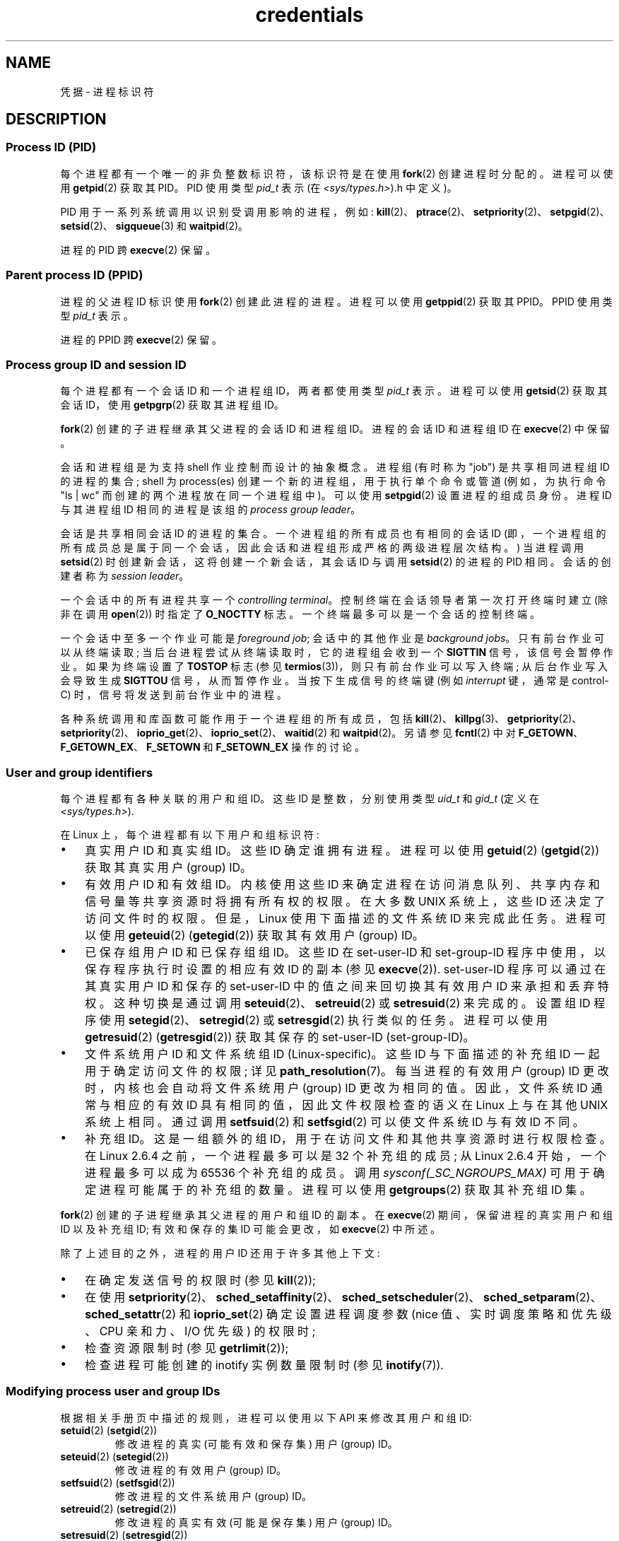 .\" -*- coding: UTF-8 -*-
.\" Copyright (c) 2007 by Michael Kerrisk <mtk.manpages@gmail.com>
.\"
.\" SPDX-License-Identifier: Linux-man-pages-copyleft
.\"
.\" 2007-06-13 Creation
.\"
.\"*******************************************************************
.\"
.\" This file was generated with po4a. Translate the source file.
.\"
.\"*******************************************************************
.TH credentials 7 2023\-02\-05 "Linux man\-pages 6.03" 
.SH NAME
凭据 \- 进程标识符
.SH DESCRIPTION
.SS "Process ID (PID)"
每个进程都有一个唯一的非负整数标识符，该标识符是在使用 \fBfork\fP(2) 创建进程时分配的。 进程可以使用 \fBgetpid\fP(2) 获取其
PID。 PID 使用类型 \fIpid_t\fP 表示 (在 \fI<sys/types.h>\fP).h 中定义)。
.PP
.\" .BR sched_rr_get_interval (2),
.\" .BR sched_getaffinity (2),
.\" .BR sched_setaffinity (2),
.\" .BR sched_getparam (2),
.\" .BR sched_setparam (2),
.\" .BR sched_setscheduler (2),
.\" .BR sched_getscheduler (2),
.\" .BR getsid (2),
.\" .BR waitid (2),
.\" .BR wait4 (2),
PID 用于一系列系统调用以识别受调用影响的进程，例如:
\fBkill\fP(2)、\fBptrace\fP(2)、\fBsetpriority\fP(2)、\fBsetpgid\fP(2)、\fBsetsid\fP(2)、\fBsigqueue\fP(3)
和 \fBwaitpid\fP(2)。
.PP
进程的 PID 跨 \fBexecve\fP(2) 保留。
.SS "Parent process ID (PPID)"
进程的父进程 ID 标识使用 \fBfork\fP(2) 创建此进程的进程。 进程可以使用 \fBgetppid\fP(2) 获取其 PPID。 PPID 使用类型
\fIpid_t\fP 表示。
.PP
进程的 PPID 跨 \fBexecve\fP(2) 保留。
.SS "Process group ID and session ID"
每个进程都有一个会话 ID 和一个进程组 ID，两者都使用类型 \fIpid_t\fP 表示。 进程可以使用 \fBgetsid\fP(2) 获取其会话 ID，使用
\fBgetpgrp\fP(2) 获取其进程组 ID。
.PP
\fBfork\fP(2) 创建的子进程继承其父进程的会话 ID 和进程组 ID。进程的会话 ID 和进程组 ID 在 \fBexecve\fP(2) 中保留。
.PP
会话和进程组是为支持 shell 作业控制而设计的抽象概念。 进程组 (有时称为 "job") 是共享相同进程组 ID 的进程的集合; shell 为
process(es) 创建一个新的进程组，用于执行单个命令或管道 (例如，为执行命令 "ls\ |\ wc" 而创建的两个进程放在同一个进程组中)。
可以使用 \fBsetpgid\fP(2) 设置进程的组成员身份。 进程 ID 与其进程组 ID 相同的进程是该组的 \fIprocess group leader\fP。
.PP
会话是共享相同会话 ID 的进程的集合。一个进程组的所有成员也有相同的会话 ID
(即，一个进程组的所有成员总是属于同一个会话，因此会话和进程组形成严格的两级进程层次结构。) 当进程调用 \fBsetsid\fP(2)
时创建新会话，这将创建一个新会话，其会话 ID 与调用 \fBsetsid\fP(2) 的进程的 PID 相同。 会话的创建者称为 \fIsession leader\fP。
.PP
一个会话中的所有进程共享一个 \fIcontrolling terminal\fP。 控制终端在会话领导者第一次打开终端时建立 (除非在调用
\fBopen\fP(2)) 时指定了 \fBO_NOCTTY\fP 标志。 一个终端最多可以是一个会话的控制终端。
.PP
一个会话中至多一个作业可能是 \fIforeground job\fP; 会话中的其他作业是 \fIbackground jobs\fP。
只有前台作业可以从终端读取; 当后台进程尝试从终端读取时，它的进程组会收到一个 \fBSIGTTIN\fP 信号，该信号会暂停作业。 如果为终端设置了
\fBTOSTOP\fP 标志 (参见 \fBtermios\fP(3))，则只有前台作业可以写入终端; 从后台作业写入会导致生成 \fBSIGTTOU\fP
信号，从而暂停作业。 当按下生成信号的终端键 (例如 \fIinterrupt\fP 键，通常是 control\-C) 时，信号将发送到前台作业中的进程。
.PP
各种系统调用和库函数可能作用于一个进程组的所有成员，包括
\fBkill\fP(2)、\fBkillpg\fP(3)、\fBgetpriority\fP(2)、\fBsetpriority\fP(2)、\fBioprio_get\fP(2)、\fBioprio_set\fP(2)、\fBwaitid\fP(2)
和 \fBwaitpid\fP(2)。 另请参见 \fBfcntl\fP(2) 中对 \fBF_GETOWN\fP、\fBF_GETOWN_EX\fP、\fBF_SETOWN\fP
和 \fBF_SETOWN_EX\fP 操作的讨论。
.SS "User and group identifiers"
每个进程都有各种关联的用户和组 ID。 这些 ID 是整数，分别使用类型 \fIuid_t\fP 和 \fIgid_t\fP (定义在
\fI<sys/types.h>\fP).
.PP
在 Linux 上，每个进程都有以下用户和组标识符:
.IP \[bu] 3
真实用户 ID 和真实组 ID。这些 ID 确定谁拥有进程。 进程可以使用 \fBgetuid\fP(2) (\fBgetgid\fP(2)) 获取其真实用户
(group) ID。
.IP \[bu]
有效用户 ID 和有效组 ID。内核使用这些 ID 来确定进程在访问消息队列、共享内存和信号量等共享资源时将拥有所有权的权限。 在大多数 UNIX
系统上，这些 ID 还决定了访问文件时的权限。 但是，Linux 使用下面描述的文件系统 ID 来完成此任务。 进程可以使用 \fBgeteuid\fP(2)
(\fBgetegid\fP(2)) 获取其有效用户 (group) ID。
.IP \[bu]
已保存组用户 ID 和已保存组组 ID。 这些 ID 在 set\-user\-ID 和 set\-group\-ID
程序中使用，以保存程序执行时设置的相应有效 ID 的副本 (参见 \fBexecve\fP(2)).  set\-user\-ID 程序可以通过在其真实用户 ID
和保存的 set\-user\-ID 中的值之间来回切换其有效用户 ID 来承担和丢弃特权。 这种切换是通过调用
\fBseteuid\fP(2)、\fBsetreuid\fP(2) 或 \fBsetresuid\fP(2) 来完成的。 设置组 ID 程序使用
\fBsetegid\fP(2)、\fBsetregid\fP(2) 或 \fBsetresgid\fP(2) 执行类似的任务。 进程可以使用
\fBgetresuid\fP(2) (\fBgetresgid\fP(2)) 获取其保存的 set\-user\-ID (set\-group\-ID)。
.IP \[bu]
文件系统用户 ID 和文件系统组 ID (Linux\-specific)。 这些 ID 与下面描述的补充组 ID 一起用于确定访问文件的权限; 详见
\fBpath_resolution\fP(7)。 每当进程的有效用户 (group) ID 更改时，内核也会自动将文件系统用户 (group) ID
更改为相同的值。 因此，文件系统 ID 通常与相应的有效 ID 具有相同的值，因此文件权限检查的语义在 Linux 上与在其他 UNIX 系统上相同。
通过调用 \fBsetfsuid\fP(2) 和 \fBsetfsgid\fP(2) 可以使文件系统 ID 与有效 ID 不同。
.IP \[bu]
.\" Since Linux 2.6.4, the limit is visible via the read-only file
.\" /proc/sys/kernel/ngroups_max.
.\" As at 2.6.22-rc2, this file is still read-only.
补充组 ID。 这是一组额外的组 ID，用于在访问文件和其他共享资源时进行权限检查。 在 Linux 2.6.4 之前，一个进程最多可以是 32
个补充组的成员; 从 Linux 2.6.4 开始，一个进程最多可以成为 65536 个补充组的成员。 调用
\fIsysconf(_SC_NGROUPS_MAX)\fP 可用于确定进程可能属于的补充组的数量。 进程可以使用 \fBgetgroups\fP(2)
获取其补充组 ID 集。
.PP
\fBfork\fP(2) 创建的子进程继承其父进程的用户和组 ID 的副本。 在 \fBexecve\fP(2) 期间，保留进程的真实用户和组 ID 以及补充组
ID; 有效和保存的集 ID 可能会更改，如 \fBexecve\fP(2) 中所述。
.PP
除了上述目的之外，进程的用户 ID 还用于许多其他上下文:
.IP \[bu] 3
在确定发送信号的权限时 (参见 \fBkill\fP(2));
.IP \[bu]
在使用
\fBsetpriority\fP(2)、\fBsched_setaffinity\fP(2)、\fBsched_setscheduler\fP(2)、\fBsched_setparam\fP(2)、\fBsched_setattr\fP(2)
和 \fBioprio_set\fP(2) 确定设置进程调度参数 (nice 值、实时调度策略和优先级、CPU 亲和力、I/O 优先级) 的权限时;
.IP \[bu]
检查资源限制时 (参见 \fBgetrlimit\fP(2));
.IP \[bu]
.\"
检查进程可能创建的 inotify 实例数量限制时 (参见 \fBinotify\fP(7)).
.SS "Modifying process user and group IDs"
根据相关手册页中描述的规则，进程可以使用以下 API 来修改其用户和组 ID:
.TP 
\fBsetuid\fP(2) (\fBsetgid\fP(2))
修改进程的真实 (可能有效和保存集) 用户 (group) ID。
.TP 
\fBseteuid\fP(2) (\fBsetegid\fP(2))
修改进程的有效用户 (group) ID。
.TP 
\fBsetfsuid\fP(2) (\fBsetfsgid\fP(2))
修改进程的文件系统用户 (group) ID。
.TP 
\fBsetreuid\fP(2) (\fBsetregid\fP(2))
修改进程的真实有效 (可能是保存集) 用户 (group) ID。
.TP 
\fBsetresuid\fP(2) (\fBsetresgid\fP(2))
修改进程的真实、有效、保存集用户 (group) ID。
.TP 
\fBsetgroups\fP(2)
修改进程的补充组列表。
.PP
对进程的有效用户 (group) ID 的任何更改都会自动转移到进程的文件系统用户 (group) ID。如 \fBprctl\fP(2)
中所述，对进程的有效用户或组 ID 的更改也会影响进程 "dumpable" 属性。
.PP
如 \fBcapabilities\fP(7) 中所述，对流程用户和组 ID 的更改会影响流程的功能。
.SH STANDARDS
进程 ID、父进程 ID、进程组 ID 和会话 ID 在 POSIX.1 中指定。 真实的、有效的和保存的集合用户和组 ID，以及补充组 ID，在
POSIX.1 中指定。 文件系统用户和组 ID 是 Linux 扩展名。
.SH NOTES
\fI/proc/\fPpid\fI/status\fP 文件中的各个字段显示上述进程凭证。 有关详细信息，请参见 \fBproc\fP(5)。
.PP
POSIX 线程规范要求凭据由进程中的所有线程共享。 但是，在内核级别，Linux 为每个线程维护单独的用户和组凭据。 NPTL
线程实现做了一些工作来确保对用户或组凭据的任何更改 (例如，对 \fBsetuid\fP(2)、\fBsetresuid\fP(2)) 的调用)
都传递到进程中的所有 POSIX 线程。 有关详细信息，请参见 \fBnptl\fP(7)。
.SH "SEE ALSO"
\fBbash\fP(1), \fBcsh\fP(1), \fBgroups\fP(1), \fBid\fP(1), \fBnewgrp\fP(1), \fBps\fP(1),
\fBrunuser\fP(1), \fBsetpriv\fP(1), \fBsg\fP(1), \fBsu\fP(1), \fBaccess\fP(2),
\fBexecve\fP(2), \fBfaccessat\fP(2), \fBfork\fP(2), \fBgetgroups\fP(2), \fBgetpgrp\fP(2),
\fBgetpid\fP(2), \fBgetppid\fP(2), \fBgetsid\fP(2), \fBkill\fP(2), \fBsetegid\fP(2),
\fBseteuid\fP(2), \fBsetfsgid\fP(2), \fBsetfsuid\fP(2), \fBsetgid\fP(2),
\fBsetgroups\fP(2), \fBsetpgid\fP(2), \fBsetresgid\fP(2), \fBsetresuid\fP(2),
\fBsetsid\fP(2), \fBsetuid\fP(2), \fBwaitpid\fP(2), \fBeuidaccess\fP(3),
\fBinitgroups\fP(3), \fBkillpg\fP(3), \fBtcgetpgrp\fP(3), \fBtcgetsid\fP(3),
\fBtcsetpgrp\fP(3), \fBgroup\fP(5), \fBpasswd\fP(5), \fBshadow\fP(5),
\fBcapabilities\fP(7), \fBnamespaces\fP(7), \fBpath_resolution\fP(7),
\fBpid_namespaces\fP(7), \fBpthreads\fP(7), \fBsignal\fP(7), \fBsystem_data_types\fP(7),
\fBunix\fP(7), \fBuser_namespaces\fP(7), \fBsudo\fP(8)
.PP
.SH [手册页中文版]
.PP
本翻译为免费文档；阅读
.UR https://www.gnu.org/licenses/gpl-3.0.html
GNU 通用公共许可证第 3 版
.UE
或稍后的版权条款。因使用该翻译而造成的任何问题和损失完全由您承担。
.PP
该中文翻译由 wtklbm
.B <wtklbm@gmail.com>
根据个人学习需要制作。
.PP
项目地址:
.UR \fBhttps://github.com/wtklbm/manpages-chinese\fR
.ME 。

